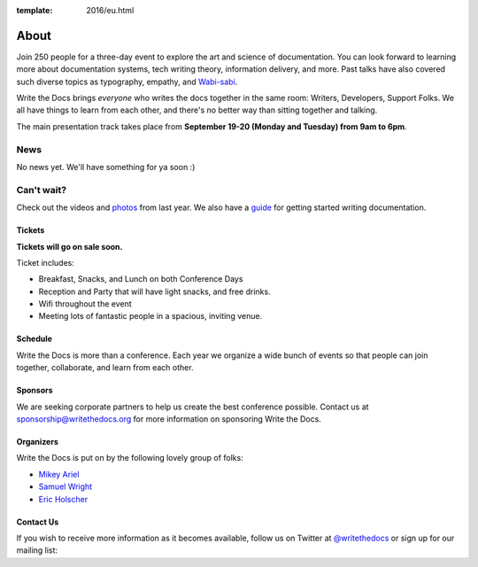 :template: 2016/eu.html

About
=====

Join 250 people for a three-day event to explore the art and science of
documentation. You can look forward to learning more about documentation
systems, tech writing theory, information delivery, and more. Past talks
have also covered such diverse topics as typography, empathy, and
`Wabi-sabi <http://en.wikipedia.org/wiki/Wabi-sabi>`_.

Write the Docs brings *everyone* who writes the docs together in the
same room: Writers, Developers, Support Folks. We all have things to
learn from each other, and there's no better way than sitting together
and talking.

The main presentation track takes place from **September 19-20 (Monday and
Tuesday) from 9am to 6pm**. 

.. image:: https://farm8.staticflickr.com/7443/14198154853_0cddd983b6_c.jpg
   :width: 49%

.. image:: https://farm8.staticflickr.com/7369/13991334230_27e72622c2_c.jpg
   :width: 49%

News
^^^^

No news yet. We'll have something for ya soon :)

Can't wait?
^^^^^^^^^^^

Check out the
videos
and
`photos <https://www.flickr.com/writethedocs>`_ from last year. We also
have a `guide <http://docs.writethedocs.org/>`_ for getting started
writing documentation.

Tickets
-------

**Tickets will go on sale soon.**

Ticket includes:

* Breakfast, Snacks, and Lunch on both Conference Days
* Reception and Party that will have light snacks, and free drinks.
* Wifi throughout the event
* Meeting lots of fantastic people in a spacious, inviting venue.

..      # Comment out tickets for now

	Corporate Tickets
	-----------------

	Purchase this ticket if a company is paying for your attendance.
	Companies interested in sponsorship can also receive tickets to the
	conference with a sponsorship package.

	* $300 Corporate Early Bird (Limit 25)
	* $350 Corporate

	Independent Tickets
	-------------------

	Purchase this ticket if you are paying for yourself, work at a
	non-profit, or at a company with less than 10 employees.

	* $150 Independent Early Bird (Limit 25)
	* $200 Independent

	Student or Unemployed
	----------------------

	Purchase this ticket if you are currently enrolled as a student, or
	don't currently have a source of income.

	* $75 Student or Unemployed Tickets

	Financial Assistance
	----------------------

	If you can't afford these prices and still wish to attend, please email
	us at conf@writethedocs.org and we can work something out so you can come.

	Lodging and Travel
	------------------

	We don't have an official conference hotel, but there are many options
	for staying in downtown Portland, and the city offers many methods of
	getting around.

	-  `Hotels near the conference
	   venue </conf/na/2016/visiting/#where-to-stay>`__
	-  `Transportation options around the
	   city </conf/na/2016/visiting/#how-to-get-around>`__

Schedule
--------

Write the Docs is more than a conference. Each year we organize a wide
bunch of events so that people can join together, collaborate, and learn
from each other.

Sponsors
--------

We are seeking corporate partners to help us create the best conference
possible. Contact us at sponsorship@writethedocs.org for more
information on sponsoring Write the Docs.

Organizers
----------

Write the Docs is put on by the following lovely group of folks:

-  `Mikey Ariel <https://twitter.com/thatdocslady>`__
-  `Samuel Wright <https://twitter.com/plaindocs>`__
-  `Eric Holscher <https://twitter.com/ericholscher>`__

Contact Us
----------

If you wish to receive more information as it becomes available, follow
us on Twitter at
`@writethedocs <https://twitter.com/writethedocs>`_ or sign
up for our mailing list:

.. raw:: html

   <div id="mc_embed_signup">
   <form action="http://writethedocs.us6.list-manage.com/subscribe/post?u=94377ea46d8b176a11a325d03&amp;id=dcf0ed349b" method="post" id="mc-embedded-subscribe-form" name="mc-embedded-subscribe-form" class="validate" target="_blank" novalidate>
   <div class="mc-field-group input-append">
   </div>
   <div id="mce-responses" class="clear">
   <div id="mce-error-response" class="response" style="display:none">
   </div>
   <div id="mce-success-response" class="response" style="display:none">
   </div>
   </div>
   </form>
   </div>

